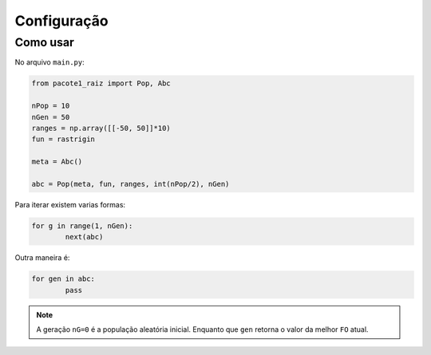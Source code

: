 Configuração
*************

Como usar
=========

No arquivo ``main.py``:

.. code:: python

	from pacote1_raiz import Pop, Abc

	nPop = 10
	nGen = 50
	ranges = np.array([[-50, 50]]*10)
	fun = rastrigin

	meta = Abc()
	  
	abc = Pop(meta, fun, ranges, int(nPop/2), nGen)

Para iterar existem varias formas:

.. code:: python

	for g in range(1, nGen):
		next(abc)

Outra maneira é:

.. code:: python

	for gen in abc:
		pass

.. note::
    A geração ``nG=0`` é a população aleatória inicial. Enquanto que ``gen`` retorna o valor da melhor ``FO`` atual.